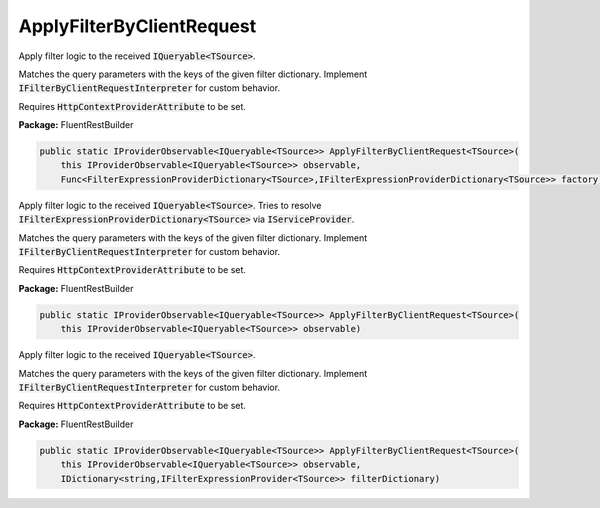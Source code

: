 ﻿ApplyFilterByClientRequest
---------------------------------------------------------------------------


Apply filter logic to the received :code:`IQueryable<TSource>`.

Matches the query parameters with the keys of the given filter dictionary.
Implement :code:`IFilterByClientRequestInterpreter` for custom behavior.

Requires :code:`HttpContextProviderAttribute` to be set.

**Package:** FluentRestBuilder

.. sourcecode:: csharp

    public static IProviderObservable<IQueryable<TSource>> ApplyFilterByClientRequest<TSource>(
        this IProviderObservable<IQueryable<TSource>> observable,
        Func<FilterExpressionProviderDictionary<TSource>,IFilterExpressionProviderDictionary<TSource>> factory)



Apply filter logic to the received :code:`IQueryable<TSource>`.
Tries to resolve :code:`IFilterExpressionProviderDictionary<TSource>`
via :code:`IServiceProvider`.

Matches the query parameters with the keys of the given filter dictionary.
Implement :code:`IFilterByClientRequestInterpreter` for custom behavior.

Requires :code:`HttpContextProviderAttribute` to be set.

**Package:** FluentRestBuilder

.. sourcecode:: csharp

    public static IProviderObservable<IQueryable<TSource>> ApplyFilterByClientRequest<TSource>(
        this IProviderObservable<IQueryable<TSource>> observable)



Apply filter logic to the received :code:`IQueryable<TSource>`.

Matches the query parameters with the keys of the given filter dictionary.
Implement :code:`IFilterByClientRequestInterpreter` for custom behavior.

Requires :code:`HttpContextProviderAttribute` to be set.

**Package:** FluentRestBuilder

.. sourcecode:: csharp

    public static IProviderObservable<IQueryable<TSource>> ApplyFilterByClientRequest<TSource>(
        this IProviderObservable<IQueryable<TSource>> observable,
        IDictionary<string,IFilterExpressionProvider<TSource>> filterDictionary)


